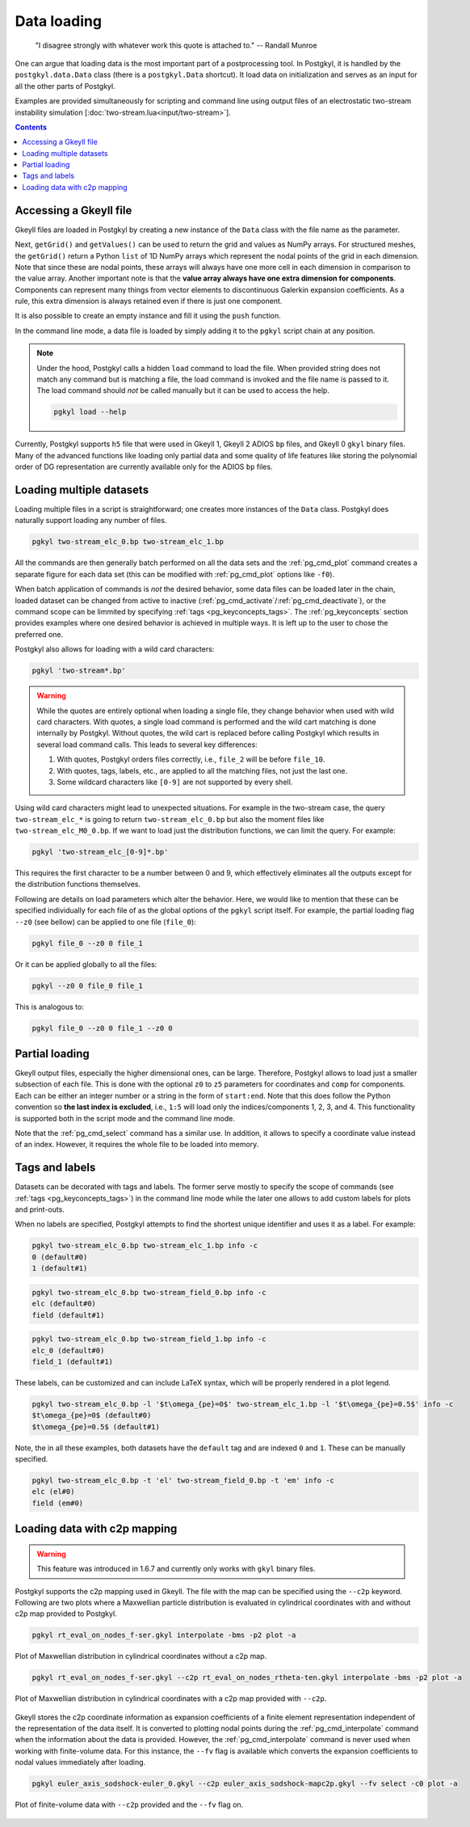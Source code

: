 .. _pg_loading:

Data loading
++++++++++++

.. epigraph::

   "I disagree strongly with whatever work this quote is attached to."
   -- Randall Munroe

One can argue that loading data is the most important part of a
postprocessing tool. In Postgkyl, it is handled by the
``postgkyl.data.Data`` class (there is a ``postgkyl.Data``
shortcut). It load data on initialization and serves as an input for
all the other parts of Postgkyl.

.. raw:: html

   <details closed>
   <summary><a>Docstrings</a></summary>
   <iframe src="../_static/postgkyl/data/data.html"></iframe>
   </details>
   <br>

Examples are provided simultaneously for scripting and command line
using output files of an electrostatic two-stream instability
simulation [:doc:`two-stream.lua<input/two-stream>`].

.. contents::


Accessing a Gkeyll file
---------------------

Gkeyll files are loaded in Postgkyl by creating a new instance of the
``Data`` class with the file name as the parameter.

.. code-block:: python
  :caption: Script

  import postgkyl as pg
  data = pg.Data('filename')

Next, ``getGrid()`` and ``getValues()`` can be used to return the grid
and values as NumPy arrays. For structured meshes, the ``getGrid()``
return a Python ``list`` of 1D NumPy arrays which represent the nodal
points of the grid in each dimension. Note that since these are nodal
points, these arrays will always have one more cell in each dimension
in comparison to the value array. Another important note is that the
**value array always have one extra dimension for
components**. Components can represent many things from vector
elements to discontinuous Galerkin expansion coefficients. As a rule,
this extra dimension is always retained even if there is just one
component.

.. raw:: html
         
   <details>
   <summary><a>Script example</a></summary>

.. code-block:: python
  :emphasize-lines: 1,2,3,36,47,49,51

  import postgkyl as pg
  data = pg.Data('two-stream_elc_0.bp')
  print(data.getGrid())
    [array([-6.283185307179586 , -6.086835766330224 , -5.890486225480862 ,
            -5.6941366846315   , -5.497787143782138 , -5.301437602932776 ,
            -5.105088062083414 , -4.908738521234052 , -4.71238898038469  ,
            -4.516039439535327 , -4.319689898685965 , -4.123340357836604 ,
            -3.9269908169872414, -3.730641276137879 , -3.5342917352885173,
            -3.3379421944391554, -3.141592653589793 , -2.945243112740431 ,
            -2.748893571891069 , -2.552544031041707 , -2.356194490192345 ,
            -2.1598449493429825, -1.9634954084936211, -1.7671458676442588,
            -1.5707963267948966, -1.3744467859455343, -1.178097245096172 ,
            -0.9817477042468106, -0.7853981633974483, -0.589048622548086 ,
            -0.3926990816987246, -0.1963495408493623,  0.                ,
             0.1963495408493623,  0.3926990816987246,  0.589048622548086 ,
             0.7853981633974483,  0.9817477042468106,  1.178097245096172 ,
             1.3744467859455343,  1.5707963267948966,  1.767145867644258 ,
             1.9634954084936211,  2.1598449493429825,  2.356194490192344 ,
             2.552544031041707 ,  2.7488935718910685,  2.9452431127404317,
             3.141592653589793 ,  3.3379421944391545,  3.5342917352885177,
             3.730641276137879 ,  3.9269908169872423,  4.123340357836604 ,
             4.319689898685965 ,  4.516039439535328 ,  4.71238898038469  ,
             4.908738521234051 ,  5.105088062083414 ,  5.301437602932776 ,
             5.497787143782137 ,  5.6941366846315   ,  5.890486225480862 ,
             6.086835766330225 ,  6.283185307179586 ]),
     array([-6.    , -5.8125, -5.625 , -5.4375, -5.25  , -5.0625, -4.875 ,
            -4.6875, -4.5   , -4.3125, -4.125 , -3.9375, -3.75  , -3.5625,
            -3.375 , -3.1875, -3.    , -2.8125, -2.625 , -2.4375, -2.25  ,
            -2.0625, -1.875 , -1.6875, -1.5   , -1.3125, -1.125 , -0.9375,
            -0.75  , -0.5625, -0.375 , -0.1875,  0.    ,  0.1875,  0.375 ,
             0.5625,  0.75  ,  0.9375,  1.125 ,  1.3125,  1.5   ,  1.6875,
             1.875 ,  2.0625,  2.25  ,  2.4375,  2.625 ,  2.8125,  3.    ,
             3.1875,  3.375 ,  3.5625,  3.75  ,  3.9375,  4.125 ,  4.3125,
             4.5   ,  4.6875,  4.875 ,  5.0625,  5.25  ,  5.4375,  5.625 ,
             5.8125,  6.    ])]
  print(data.getValues())
    [[[ 1.6182154425614533e-127  2.2497634664678846e-136
        2.1705614015952743e-127 ...  1.4466223559100639e-127
        7.7862978418103503e-137  2.0112020871650523e-136]
      [ 7.2163320153412515e-118  1.0032681083505769e-126
        9.6785762877207286e-118 ...  6.4497610162539372e-118
        3.4719259660326997e-127  8.9669370964188083e-127]
      [ 1.3363156717841295e-108  1.8578453383418215e-117
        1.7920360303344134e-108 ...  1.1940080895062958e-108
        6.4284392330301674e-118  1.6599988152412963e-117]
      ...
  print(data.getGrid()[0].shape)
    (65,)
  print(data.getGrid()[1].shape)
    (65,)
  print(data.getValues().shape)
    (64, 64, 8)
      
.. raw:: html
         
   </details>
   <br>

It is also possible to create an empty instance and fill it using the
``push`` function.
   
In the command line mode, a data file is loaded by simply adding it to
the ``pgkyl`` script chain at any position.

.. code-block:: bash
  :caption: Command line
            
  pgkyl filename

.. note::

   Under the hood, Postgkyl calls a hidden ``load`` command to load
   the file. When provided string does not match any command but is
   matching a file, the load command is invoked and the file name is
   passed to it. The load command should *not* be called manually but
   it can be used to access the help.

   .. code-block:: bash

     pgkyl load --help

Currently, Postgkyl supports ``h5`` file that were used in Gkeyll 1,
Gkeyll 2 ADIOS ``bp`` files, and Gkeyll 0 ``gkyl`` binary files. Many
of the advanced functions like loading only partial data and some
quality of life features like storing the polynomial order of DG
representation are currently available only for the ADIOS ``bp``
files.



Loading multiple datasets
-------------------------

Loading multiple files in a script is straightforward; one creates more
instances of the ``Data`` class. Postgkyl does naturally support loading
any number of files.

.. code-block:: bash

  pgkyl two-stream_elc_0.bp two-stream_elc_1.bp

All the commands are then generally batch performed on all the data
sets and the :ref:`pg_cmd_plot` command creates a separate figure for
each data set (this can be modified with :ref:`pg_cmd_plot` options
like ``-f0``).

When batch application of commands is *not* the desired behavior, some
data files can be loaded later in the chain, loaded dataset can be
changed from active to inactive
(:ref:`pg_cmd_activate`/:ref:`pg_cmd_deactivate`), or the command
scope can be limmited by specifying :ref:`tags
<pg_keyconcepts_tags>`. The :ref:`pg_keyconcepts` section provides
examples where one desired behavior is achieved in multiple ways. It
is left up to the user to chose the preferred one.


Postgkyl also allows for loading with a wild card characters:

.. code-block:: bash

  pgkyl 'two-stream*.bp'

.. warning::

   While the quotes are entirely optional when loading a single file,
   they change behavior when used with wild card characters. With
   quotes, a single load command is performed and the wild cart
   matching is done internally by Postgkyl. Without quotes, the wild
   cart is replaced before calling Postgkyl which results in several
   load command calls. This leads to several key differences:

   1. With quotes, Postgkyl orders files correctly, i.e., ``file_2`` will be before
      ``file_10``.

   2. With quotes, tags, labels, etc., are applied to all the matching
      files, not just the last one.

   3. Some wildcard characters like ``[0-9]`` are not supported by
      every shell.

Using wild card characters might lead to unexpected situations. For
example in the two-stream case, the query ``two-stream_elc_*`` is
going to return ``two-stream_elc_0.bp`` but also the moment files like
``two-stream_elc_M0_0.bp``. If we want to load just the distribution
functions, we can limit the query. For example:

.. code-block:: bash

  pgkyl 'two-stream_elc_[0-9]*.bp'

This requires the first character to be a number between 0 and 9,
which effectively eliminates all the outputs except for the
distribution functions themselves.

Following are details on load parameters which alter the
behavior. Here, we would like to mention that these can be specified
individually for each file of as the global options of the ``pgkyl``
script itself.  For example, the partial loading flag ``--z0`` (see
bellow) can be applied to one file (``file_0``):

.. code-block:: bash

  pgkyl file_0 --z0 0 file_1

Or it can be applied globally to all the files:

.. code-block:: bash

  pgkyl --z0 0 file_0 file_1

This is analogous to:

.. code-block:: bash

  pgkyl file_0 --z0 0 file_1 --z0 0

  

Partial loading
---------------

Gkeyll output files, especially the higher dimensional ones, can be
large. Therefore, Postgkyl allows to load just a smaller subsection of
each file. This is done with the optional ``z0`` to ``z5`` parameters
for coordinates and ``comp`` for components. Each can be either an
integer number or a string in the form of ``start:end``. Note that
this does follow the Python convention so **the last index is
excluded**, i.e., ``1:5`` will load only the indices/components 1, 2,
3, and 4. This functionality is supported both in the script mode and
the command line mode.

.. code-block:: python
  :emphasize-lines: 5
  :caption: Script

  import postgkyl as pg
  data = pg.Data('two-stream_elc_0.bp', z1='1:3', comp=0)

.. code-block:: bash
  :caption: Command line
            
  pgkyl two-stream_elc_0.bp --z1 1:3 -c 0

Note that the :ref:`pg_cmd_select` command has a similar use. In
addition, it allows to specify a coordinate value instead of an
index. However, it requires the whole file to be loaded into memory.



Tags and labels
---------------

Datasets can be decorated with tags and labels. The former serve
mostly to specify the scope of commands (see :ref:`tags
<pg_keyconcepts_tags>`) in the command line mode while the later one
allows to add custom labels for plots and print-outs.

When no labels are specified, Postgkyl attempts to find the shortest
unique identifier and uses it as a label. For example:

.. code-block:: bash
                
  pgkyl two-stream_elc_0.bp two-stream_elc_1.bp info -c
  0 (default#0)
  1 (default#1)

.. code-block:: bash
                
  pgkyl two-stream_elc_0.bp two-stream_field_0.bp info -c
  elc (default#0)
  field (default#1)

.. code-block:: bash
                
  pgkyl two-stream_elc_0.bp two-stream_field_1.bp info -c
  elc_0 (default#0)
  field_1 (default#1)

These labels, can be customized and can include LaTeX syntax, which
will be properly rendered in a plot legend.

.. code-block:: bash
                
  pgkyl two-stream_elc_0.bp -l '$t\omega_{pe}=0$' two-stream_elc_1.bp -l '$t\omega_{pe}=0.5$' info -c
  $t\omega_{pe}=0$ (default#0)
  $t\omega_{pe}=0.5$ (default#1)

Note, the in all these examples, both datasets have the ``default``
tag and are indexed ``0`` and ``1``. These can be manually specified.

.. code-block:: bash
                
  pgkyl two-stream_elc_0.bp -t 'el' two-stream_field_0.bp -t 'em' info -c
  elc (el#0)
  field (em#0)


Loading data with c2p mapping
-----------------------------

.. warning::

   This feature was introduced in 1.6.7 and currently only works with
   ``gkyl`` binary files.

Postgkyl supports the c2p mapping used in Gkeyll. The file with the
map can be specified using the ``--c2p`` keyword. Following are two
plots where a Maxwellian particle distribution is evaluated in
cylindrical coordinates with and without c2p map provided to Postgkyl.

.. code-block:: bash
                
  pgkyl rt_eval_on_nodes_f-ser.gkyl interpolate -bms -p2 plot -a
   
.. figure:: fig/load/comp.png
  :align: center
        
  Plot of Maxwellian distribution in cylindrical coordinates without a
  c2p map.

.. code-block:: bash
                
  pgkyl rt_eval_on_nodes_f-ser.gkyl --c2p rt_eval_on_nodes_rtheta-ten.gkyl interpolate -bms -p2 plot -a
   
.. figure:: fig/load/c2p.png
  :align: center
        
  Plot of Maxwellian distribution in cylindrical coordinates with a
  c2p map provided with ``--c2p``.

Gkeyll stores the c2p coordinate information as expansion coefficients
of a finite element representation independent of the representation of
the data itself. It is converted to plotting nodal points during the
:ref:`pg_cmd_interpolate` command when the information about the data
is provided. However, the :ref:`pg_cmd_interpolate` command is never
used when working with finite-volume data. For this instance, the
``--fv`` flag is available which converts the expansion coefficients
to nodal values immediately after loading.

.. code-block:: bash
                
  pgkyl euler_axis_sodshock-euler_0.gkyl --c2p euler_axis_sodshock-mapc2p.gkyl --fv select -c0 plot -a

.. figure:: fig/load/fv.png
  :align: center

  Plot of finite-volume data with ``--c2p`` provided and the ``--fv``
  flag on.
